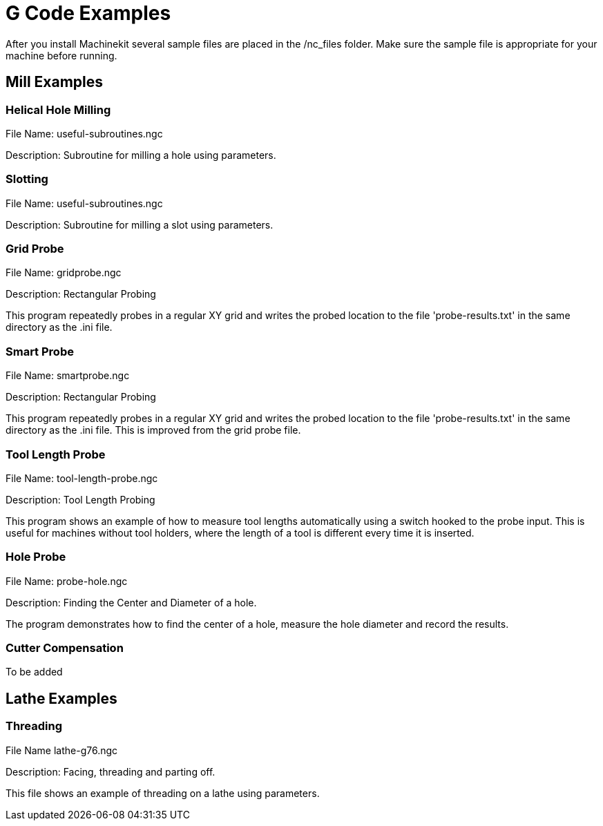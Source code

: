 = G Code Examples

After you install Machinekit several sample files are placed in the
/nc_files folder. Make sure the sample file is appropriate for your
machine before running.

== Mill Examples

=== Helical Hole Milling

File Name: useful-subroutines.ngc

Description: Subroutine for milling a hole using parameters.

=== Slotting

File Name: useful-subroutines.ngc

Description: Subroutine for milling a slot using parameters.

=== Grid Probe

File Name: gridprobe.ngc

Description: Rectangular Probing

This program repeatedly probes in a regular XY grid and writes the
probed location to the file 'probe-results.txt' in the same directory
as the .ini file.

=== Smart Probe

File Name: smartprobe.ngc

Description: Rectangular Probing

This program repeatedly probes in a regular XY grid and writes the
probed location to the file 'probe-results.txt' in the same directory
as the .ini file. This is improved from the grid probe file.

=== Tool Length Probe

File Name: tool-length-probe.ngc

Description: Tool Length Probing

This program shows an example of how to measure tool lengths
automatically using a switch hooked to the probe input. This is useful
for machines without tool holders, where the length of a tool is
different every time it is inserted.

=== Hole Probe

File Name: probe-hole.ngc

Description: Finding the Center and Diameter of a hole.

The program demonstrates how to find the center of a hole, measure the
hole diameter and record the results.

=== Cutter Compensation

To be added

== Lathe Examples

=== Threading

File Name lathe-g76.ngc

Description: Facing, threading and parting off.

This file shows an example of threading on a lathe using parameters.

